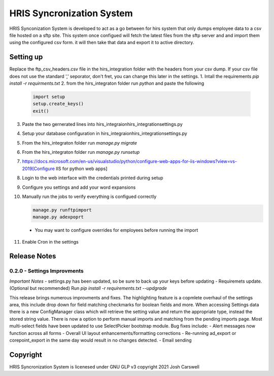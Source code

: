 HRIS Syncronization System
**************************

HRIS Synconization System is developed to act as a go between for hirs
system that only dumps employee data to a csv file hosted on a sftp site.
This system once configued will fetch the latest files from the sftp 
server and and import them using the configured csv form. it will then
take that data and export it to active directory.

Setting up
==========

Replace the ftp_csv_headers.csv file in the hirs_integration folder
with the headers from your csv dump. If your csv file does not use the
standard ',' seporator, don't fret, you can change this later in the 
settings.
1. Intall the requirements `pip install -r requirments.txt`
2. from the hirs_integraton folder run `python` and paste the following
   
    .. code-block:: python

        import setup
        setup.create_keys()
        exit()

3. Paste the two gernerated lines into hirs_integraion\hirs_integration\settings.py
4. Setup your database configuration in hirs_integraion\hirs_integration\settings.py
5. From the hirs_integraton folder run `manage.py migrate`
6. From the hirs_integraton folder run `manage.py runsetup`
7. https://docs.microsoft.com/en-us/visualstudio/python/configure-web-apps-for-iis-windows?view=vs-2019[Configure IIS for python web apps]
8. Login to the web interface with the credentials printed during setup
9. Configure you settings and add your word expansions
10. Manually run the jobs to verify everything is configued correctly

    .. code-block:: python
    
        manage.py runftpimport
        manage.py adexpoprt


   - You may want to configure overrides for employees before running the import

11. Enable Cron in the settings

Release Notes
=============

0.2.0 - Settings Improvments
----------------------------

*Important Notes*
- settings.py has been updated, so be sure to back up your keys before updating
- Requiremets update. (Optional but recommended) Run `pip install -r requirements.txt --updgrade`

This release brings numerous improvments and fixes. The highlighting feature is a copmlete overhaul of the settings area, this include drop down for field matching checkmarks for boolean fields and more. When accessing Settings data there is a new ConfigManager class which will retrieve the setting value and return the appropriate type, instead the stored string value. There is now a option to perform manual imports and matching from the pending imports page. Most multi-select fields have been updated to use SelectPicker bootstrap module.
Bug fixes include:
- Alert messages now function across all forms
- Overall UI layout enhancements/formatting corrections
- Re-running ad_export or corepoint_export in the same day would result in no changes detected.
- Email sending

Copyright
=========

HRIS Syncronization System is licenesed under GNU GLP v3
copyright 2021 Josh Carswell